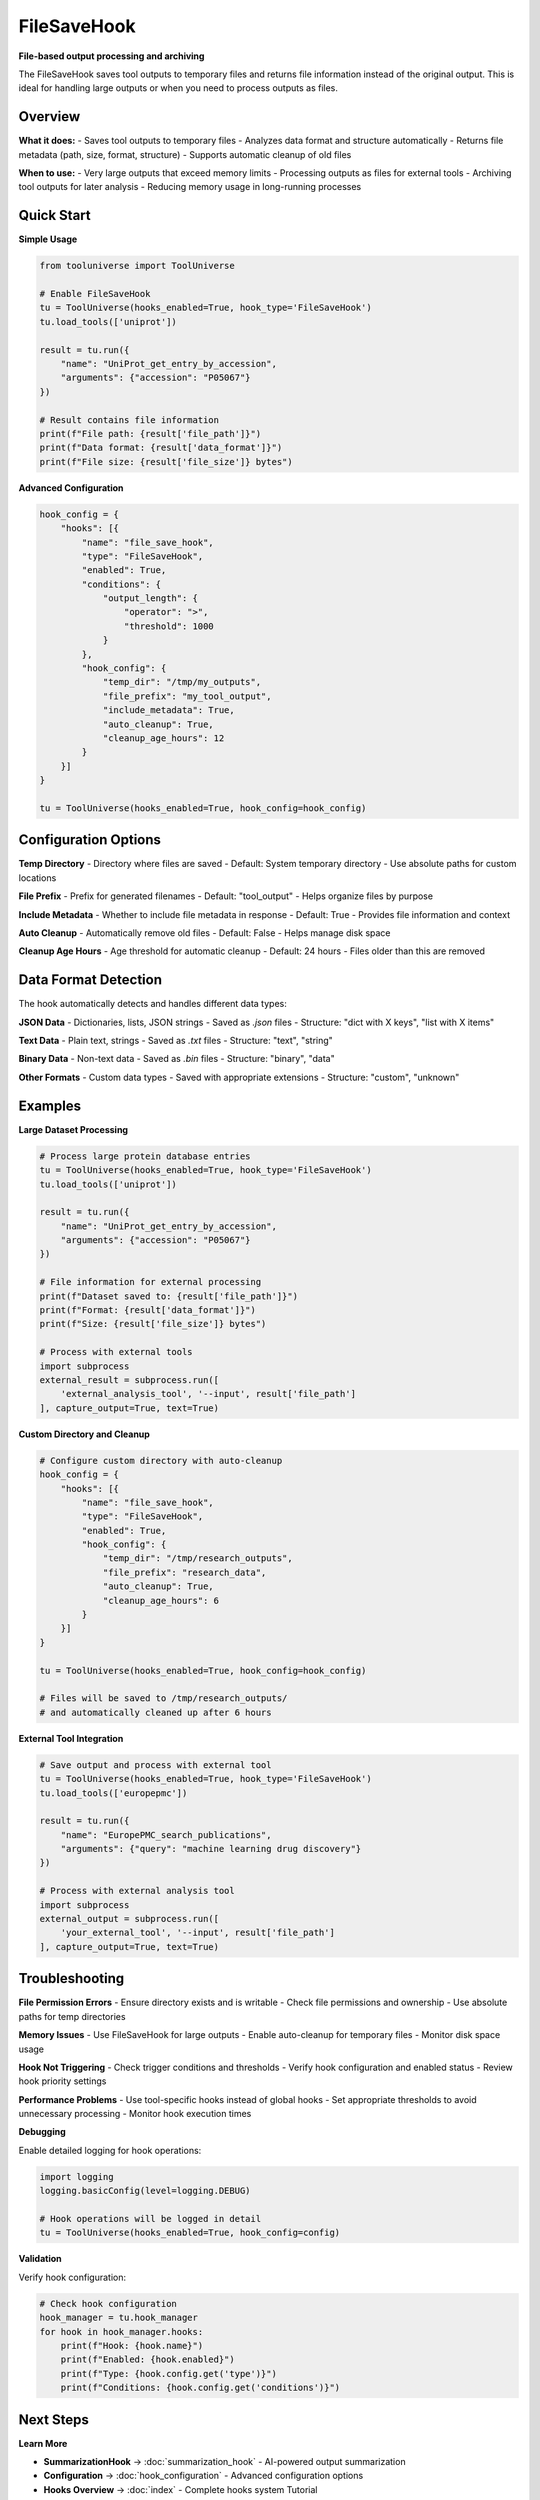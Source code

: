 FileSaveHook
============

**File-based output processing and archiving**

The FileSaveHook saves tool outputs to temporary files and returns file information instead of the original output. This is ideal for handling large outputs or when you need to process outputs as files.

Overview
--------

**What it does:**
- Saves tool outputs to temporary files
- Analyzes data format and structure automatically
- Returns file metadata (path, size, format, structure)
- Supports automatic cleanup of old files

**When to use:**
- Very large outputs that exceed memory limits
- Processing outputs as files for external tools
- Archiving tool outputs for later analysis
- Reducing memory usage in long-running processes

Quick Start
-----------

**Simple Usage**

.. code-block:: python

   from tooluniverse import ToolUniverse

   # Enable FileSaveHook
   tu = ToolUniverse(hooks_enabled=True, hook_type='FileSaveHook')
   tu.load_tools(['uniprot'])

   result = tu.run({
       "name": "UniProt_get_entry_by_accession",
       "arguments": {"accession": "P05067"}
   })

   # Result contains file information
   print(f"File path: {result['file_path']}")
   print(f"Data format: {result['data_format']}")
   print(f"File size: {result['file_size']} bytes")

**Advanced Configuration**

.. code-block:: python

   hook_config = {
       "hooks": [{
           "name": "file_save_hook",
           "type": "FileSaveHook",
           "enabled": True,
           "conditions": {
               "output_length": {
                   "operator": ">",
                   "threshold": 1000
               }
           },
           "hook_config": {
               "temp_dir": "/tmp/my_outputs",
               "file_prefix": "my_tool_output",
               "include_metadata": True,
               "auto_cleanup": True,
               "cleanup_age_hours": 12
           }
       }]
   }

   tu = ToolUniverse(hooks_enabled=True, hook_config=hook_config)

Configuration Options
---------------------

**Temp Directory**
- Directory where files are saved
- Default: System temporary directory
- Use absolute paths for custom locations

**File Prefix**
- Prefix for generated filenames
- Default: "tool_output"
- Helps organize files by purpose

**Include Metadata**
- Whether to include file metadata in response
- Default: True
- Provides file information and context

**Auto Cleanup**
- Automatically remove old files
- Default: False
- Helps manage disk space

**Cleanup Age Hours**
- Age threshold for automatic cleanup
- Default: 24 hours
- Files older than this are removed

Data Format Detection
---------------------

The hook automatically detects and handles different data types:

**JSON Data**
- Dictionaries, lists, JSON strings
- Saved as `.json` files
- Structure: "dict with X keys", "list with X items"

**Text Data**
- Plain text, strings
- Saved as `.txt` files
- Structure: "text", "string"

**Binary Data**
- Non-text data
- Saved as `.bin` files
- Structure: "binary", "data"

**Other Formats**
- Custom data types
- Saved with appropriate extensions
- Structure: "custom", "unknown"

Examples
--------

**Large Dataset Processing**

.. code-block:: python

   # Process large protein database entries
   tu = ToolUniverse(hooks_enabled=True, hook_type='FileSaveHook')
   tu.load_tools(['uniprot'])

   result = tu.run({
       "name": "UniProt_get_entry_by_accession",
       "arguments": {"accession": "P05067"}
   })

   # File information for external processing
   print(f"Dataset saved to: {result['file_path']}")
   print(f"Format: {result['data_format']}")
   print(f"Size: {result['file_size']} bytes")

   # Process with external tools
   import subprocess
   external_result = subprocess.run([
       'external_analysis_tool', '--input', result['file_path']
   ], capture_output=True, text=True)

**Custom Directory and Cleanup**

.. code-block:: python

   # Configure custom directory with auto-cleanup
   hook_config = {
       "hooks": [{
           "name": "file_save_hook",
           "type": "FileSaveHook",
           "enabled": True,
           "hook_config": {
               "temp_dir": "/tmp/research_outputs",
               "file_prefix": "research_data",
               "auto_cleanup": True,
               "cleanup_age_hours": 6
           }
       }]
   }

   tu = ToolUniverse(hooks_enabled=True, hook_config=hook_config)

   # Files will be saved to /tmp/research_outputs/
   # and automatically cleaned up after 6 hours

**External Tool Integration**

.. code-block:: python

   # Save output and process with external tool
   tu = ToolUniverse(hooks_enabled=True, hook_type='FileSaveHook')
   tu.load_tools(['europepmc'])

   result = tu.run({
       "name": "EuropePMC_search_publications",
       "arguments": {"query": "machine learning drug discovery"}
   })

   # Process with external analysis tool
   import subprocess
   external_output = subprocess.run([
       'your_external_tool', '--input', result['file_path']
   ], capture_output=True, text=True)

Troubleshooting
---------------

**File Permission Errors**
- Ensure directory exists and is writable
- Check file permissions and ownership
- Use absolute paths for temp directories

**Memory Issues**
- Use FileSaveHook for large outputs
- Enable auto-cleanup for temporary files
- Monitor disk space usage

**Hook Not Triggering**
- Check trigger conditions and thresholds
- Verify hook configuration and enabled status
- Review hook priority settings

**Performance Problems**
- Use tool-specific hooks instead of global hooks
- Set appropriate thresholds to avoid unnecessary processing
- Monitor hook execution times

**Debugging**

Enable detailed logging for hook operations:

.. code-block:: python

   import logging
   logging.basicConfig(level=logging.DEBUG)

   # Hook operations will be logged in detail
   tu = ToolUniverse(hooks_enabled=True, hook_config=config)

**Validation**

Verify hook configuration:

.. code-block:: python

   # Check hook configuration
   hook_manager = tu.hook_manager
   for hook in hook_manager.hooks:
       print(f"Hook: {hook.name}")
       print(f"Enabled: {hook.enabled}")
       print(f"Type: {hook.config.get('type')}")
       print(f"Conditions: {hook.config.get('conditions')}")

Next Steps
----------

**Learn More**

- **SummarizationHook** → :doc:`summarization_hook` - AI-powered output summarization
- **Configuration** → :doc:`hook_configuration` - Advanced configuration options
- **Hooks Overview** → :doc:`index` - Complete hooks system Tutorial

**Related Topics**

- **Tool Composition** → :doc:`../tool_composition` - Chain tools into workflows
- **Best Practices** → :doc:`../best_practices` - Performance optimization tips
- **Examples** → :doc:`../examples` - More usage examples
